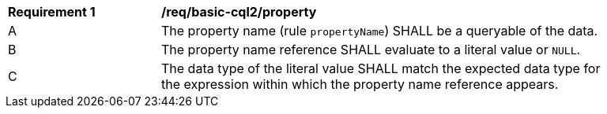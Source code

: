[[req_basic-cql2_property]] 
[width="90%",cols="2,6a"]
|===
^|*Requirement {counter:req-id}* |*/req/basic-cql2/property* 
^|A |The property name (rule `propertyName`) SHALL be a queryable of the data.
^|B |The property name reference SHALL evaluate to a literal value or `NULL`.
^|C |The data type of the literal value SHALL match the expected data type for the expression within which the property name reference appears.
|===
